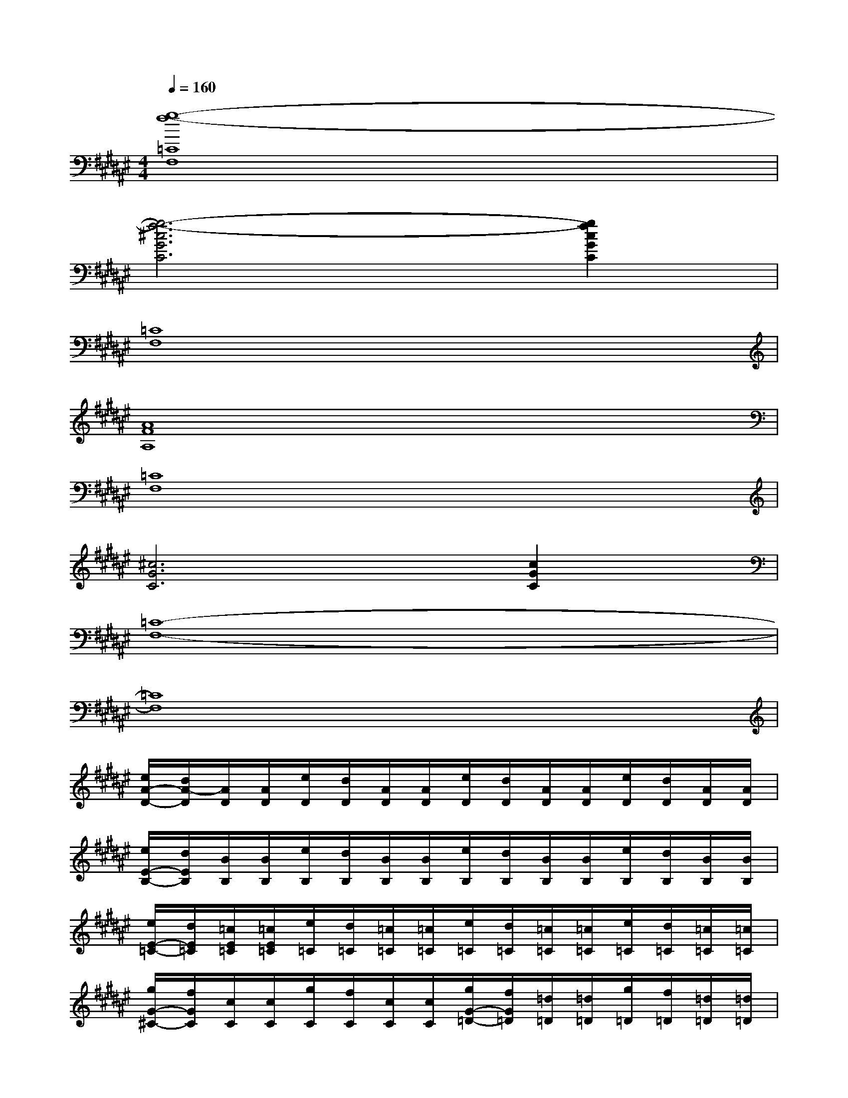 X:1
T:
M:4/4
L:1/8
Q:1/4=160
K:F#%6sharps
V:1
[g8-f8-=C8F,8]|
[g6-f6-^c6G6C6][g2f2c2G2C2]|
[=C8F,8]|
[A8F8A,8]|
[=C8F,8]|
[^c6G6C6][c2G2C2]|
[=C8-F,8-]|
[=C8F,8]|
[e/2A/2-D/2-][d/2A/2-D/2][A/2D/2][A/2D/2][e/2D/2][d/2D/2][A/2D/2][A/2D/2][e/2D/2][d/2D/2][A/2D/2][A/2D/2][e/2D/2][d/2D/2][A/2D/2][A/2D/2]|
[e/2E/2-B,/2-][d/2E/2B,/2][B/2B,/2][B/2B,/2][e/2B,/2][d/2B,/2][B/2B,/2][B/2B,/2][e/2B,/2][d/2B,/2][B/2B,/2][B/2B,/2][e/2B,/2][d/2B,/2][B/2B,/2][B/2B,/2]|
[e/2E/2-=C/2-][d/2E/2=C/2][=c/2E/2=C/2][=c/2E/2=C/2][e/2=C/2][d/2=C/2][=c/2=C/2][=c/2=C/2][e/2=C/2][d/2=C/2][=c/2=C/2][=c/2=C/2][e/2=C/2][d/2=C/2][=c/2=C/2][=c/2=C/2]|
[g/2G/2-^C/2-][f/2G/2C/2][c/2C/2][c/2C/2][g/2C/2][f/2C/2][c/2C/2][c/2C/2][g/2G/2-=D/2-][f/2G/2=D/2][=d/2=D/2][=d/2=D/2][g/2=D/2][f/2=D/2][=d/2=D/2][=d/2=D/2]|
[e/2A/2-^D/2-][d/2A/2-D/2][A/2D/2][A/2D/2][e/2D/2][d/2D/2][A/2D/2][A/2D/2][e/2D/2][d/2D/2][A/2D/2][A/2D/2][e/2D/2][d/2D/2][A/2D/2][A/2D/2]|
[e/2E/2-B,/2-][d/2E/2B,/2][B/2B,/2][B/2B,/2][e/2B,/2][d/2B,/2][B/2B,/2][B/2B,/2][e/2B,/2][d/2B,/2][B/2B,/2][B/2B,/2][e/2B,/2][d/2B,/2][B/2B,/2][B/2B,/2]|
[g/2G/2-C/2-][f/2G/2-C/2-][c/2G/2-C/2-][c/2G/2-C/2-][g/2G/2-C/2-][f/2G/2-C/2-][c/2G/2-C/2-][c/2G/2-C/2-][g/2G/2-C/2-][f/2G/2-C/2-][c/2G/2-C/2-][c/2G/2-C/2-][g/2G/2-C/2-][f/2G/2-C/2-][c/2G/2-C/2-][c/2G/2-C/2-]|
[g/2G/2-C/2-][f/2G/2-C/2-][c/2G/2-C/2-][c/2G/2-C/2-][g/2G/2-C/2-][f/2G/2-C/2-][c/2G/2-C/2-][c/2G/2-C/2-][g/2G/2-C/2-][f/2G/2-C/2-][c/2G/2-C/2-][c/2G/2-C/2-][g/2G/2-C/2-][f/2G/2-C/2-][c/2G/2-C/2-][c/2G/2C/2]